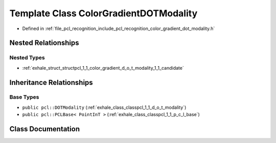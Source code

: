 .. _exhale_class_classpcl_1_1_color_gradient_d_o_t_modality:

Template Class ColorGradientDOTModality
=======================================

- Defined in :ref:`file_pcl_recognition_include_pcl_recognition_color_gradient_dot_modality.h`


Nested Relationships
--------------------


Nested Types
************

- :ref:`exhale_struct_structpcl_1_1_color_gradient_d_o_t_modality_1_1_candidate`


Inheritance Relationships
-------------------------

Base Types
**********

- ``public pcl::DOTModality`` (:ref:`exhale_class_classpcl_1_1_d_o_t_modality`)
- ``public pcl::PCLBase< PointInT >`` (:ref:`exhale_class_classpcl_1_1_p_c_l_base`)


Class Documentation
-------------------


.. doxygenclass:: pcl::ColorGradientDOTModality
   :members:
   :protected-members:
   :undoc-members:
